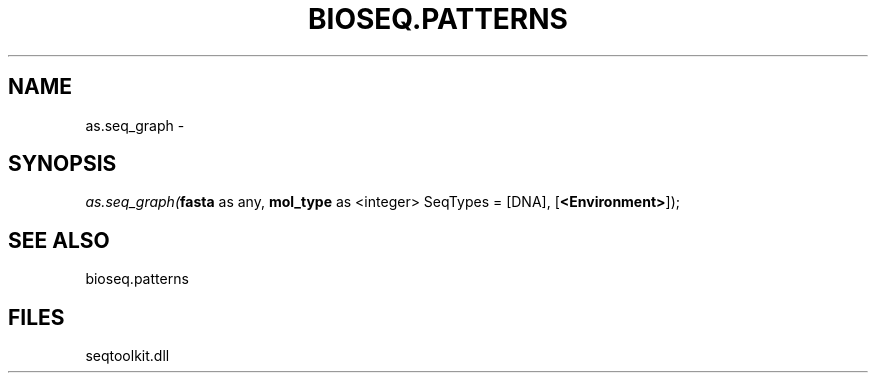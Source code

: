.\" man page create by R# package system.
.TH BIOSEQ.PATTERNS 2 2000-Jan "as.seq_graph" "as.seq_graph"
.SH NAME
as.seq_graph \- 
.SH SYNOPSIS
\fIas.seq_graph(\fBfasta\fR as any, 
\fBmol_type\fR as <integer> SeqTypes = [DNA], 
[\fB<Environment>\fR]);\fR
.SH SEE ALSO
bioseq.patterns
.SH FILES
.PP
seqtoolkit.dll
.PP
